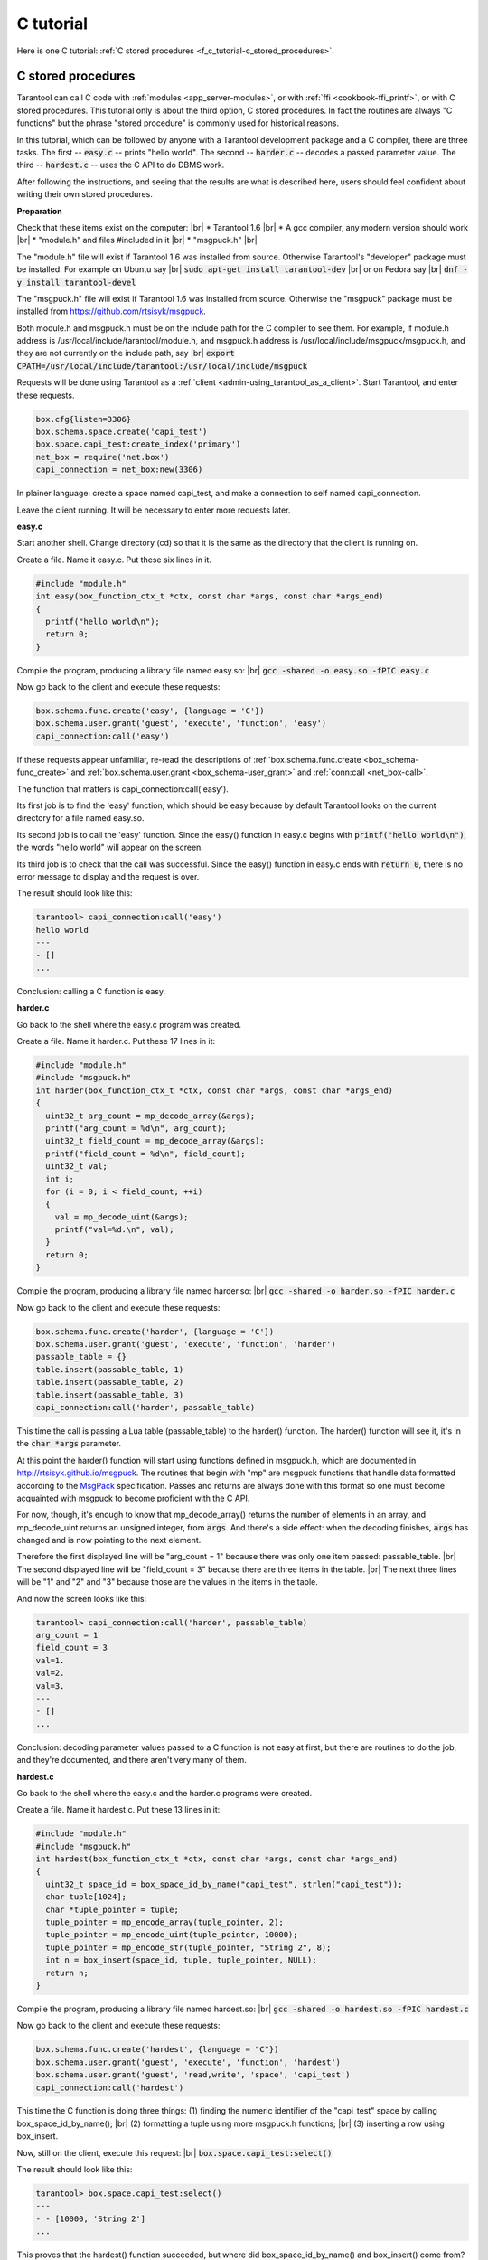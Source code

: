 ================================================================================
C tutorial
================================================================================

Here is one C tutorial:
:ref:`C stored procedures <f_c_tutorial-c_stored_procedures>`.

.. _f_c_tutorial-c_stored_procedures:

--------------------------------------------------------------------------------
C stored procedures
--------------------------------------------------------------------------------

Tarantool can call C code with :ref:`modules <app_server-modules>`,
or with :ref:`ffi <cookbook-ffi_printf>`,
or with C stored procedures.
This tutorial only is about the third option, C stored procedures.
In fact the routines are always "C functions" but the phrase
"stored procedure" is commonly used for historical reasons.

In this tutorial, which can be followed by anyone with a Tarantool
development package and a C compiler, there are three tasks.
The first -- :code:`easy.c` -- prints "hello world".
The second -- :code:`harder.c` -- decodes a passed parameter value.
The third -- :code:`hardest.c` -- uses the C API to do DBMS work.

After following the instructions, and seeing that the results
are what is described here, users should feel confident about
writing their own stored procedures.

**Preparation**

Check that these items exist on the computer: |br|
* Tarantool 1.6 |br|
* A gcc compiler, any modern version should work |br|
* "module.h" and files #included in it |br|
* "msgpuck.h" |br|

The "module.h" file will exist if Tarantool 1.6 was installed from source.
Otherwise Tarantool's "developer" package must be installed.
For example on Ubuntu say |br|
:code:`sudo apt-get install tarantool-dev` |br|
or on Fedora say |br|
:code:`dnf -y install tarantool-devel`

The "msgpuck.h" file will exist if Tarantool 1.6 was installed from source.
Otherwise the "msgpuck" package must be installed from
`https://github.com/rtsisyk/msgpuck <https://github.com/rtsisyk/msgpuck>`_.

Both module.h and msgpuck.h must be on the include path for the C compiler to see them.
For example, if module.h address is /usr/local/include/tarantool/module.h,
and msgpuck.h address is /usr/local/include/msgpuck/msgpuck.h,
and they are not currently on the include path, say |br|
:code:`export CPATH=/usr/local/include/tarantool:/usr/local/include/msgpuck`

Requests will be done using Tarantool as a
:ref:`client <admin-using_tarantool_as_a_client>`.
Start Tarantool, and enter these requests.

.. code-block:: none

    box.cfg{listen=3306}
    box.schema.space.create('capi_test')
    box.space.capi_test:create_index('primary')
    net_box = require('net.box')
    capi_connection = net_box:new(3306)

In plainer language: create a space named capi_test,
and make a connection to self named capi_connection.

Leave the client running. It will be necessary to enter more requests later.

**easy.c**

Start another shell. Change directory (cd) so that it is
the same as the directory that the client is running on.

Create a file. Name it easy.c. Put these six lines in it.

.. code-block:: none

    #include "module.h"
    int easy(box_function_ctx_t *ctx, const char *args, const char *args_end)
    {
      printf("hello world\n");
      return 0;
    }

Compile the program, producing a library file named easy.so: |br|
:code:`gcc -shared -o easy.so -fPIC easy.c`

Now go back to the client and execute these requests:

.. code-block:: none

    box.schema.func.create('easy', {language = 'C'})
    box.schema.user.grant('guest', 'execute', 'function', 'easy')
    capi_connection:call('easy')

If these requests appear unfamiliar,
re-read the descriptions of
:ref:`box.schema.func.create <box_schema-func_create>`
and :ref:`box.schema.user.grant <box_schema-user_grant>`
and :ref:`conn:call <net_box-call>`.

The function that matters is capi_connection:call('easy').

Its first job is to find the 'easy' function, which should
be easy because by default Tarantool looks on the current
directory for a file named easy.so.

Its second job is to call the 'easy' function.
Since the easy() function in easy.c begins with :code:`printf("hello world\n")`,
the words "hello world" will appear on the screen.

Its third job is to check that the call was successful.
Since the easy() function in easy.c ends with :code:`return 0`,
there is no error message to display and the request is over.

The result should look like this:

.. code-block:: none

    tarantool> capi_connection:call('easy')
    hello world
    ---
    - []
    ...

Conclusion: calling a C function is easy.

**harder.c**

Go back to the shell where the easy.c program was created.

Create a file. Name it harder.c. Put these 17 lines in it:

.. code-block:: none

    #include "module.h"
    #include "msgpuck.h"
    int harder(box_function_ctx_t *ctx, const char *args, const char *args_end)
    {
      uint32_t arg_count = mp_decode_array(&args);
      printf("arg_count = %d\n", arg_count);
      uint32_t field_count = mp_decode_array(&args);
      printf("field_count = %d\n", field_count);
      uint32_t val;
      int i;
      for (i = 0; i < field_count; ++i)
      {
        val = mp_decode_uint(&args);
        printf("val=%d.\n", val);
      }
      return 0;
    }

Compile the program, producing a library file named harder.so: |br|
:code:`gcc -shared -o harder.so -fPIC harder.c`

Now go back to the client and execute these requests:

.. code-block:: none

    box.schema.func.create('harder', {language = 'C'})
    box.schema.user.grant('guest', 'execute', 'function', 'harder')
    passable_table = {}
    table.insert(passable_table, 1)
    table.insert(passable_table, 2)
    table.insert(passable_table, 3)
    capi_connection:call('harder', passable_table)

This time the call is passing a Lua table (passable_table)
to the harder() function. The harder() function will see it,
it's in the :code:`char *args` parameter.

At this point the harder() function will start using functions
defined in msgpuck.h, which are documented in
`http://rtsisyk.github.io/msgpuck <http://rtsisyk.github.io/msgpuck>`_.
The routines that begin with "mp" are msgpuck functions that
handle data formatted according to the MsgPack_ specification.
Passes and returns are always done with this format so
one must become acquainted with msgpuck
to become proficient with the C API.

For now, though, it's enough to know that mp_decode_array()
returns the number of elements in an array, and mp_decode_uint
returns an unsigned integer, from :code:`args`. And there's a side
effect: when the decoding finishes, :code:`args` has changed
and is now pointing to the next element.

Therefore the first displayed line will be "arg_count = 1"
because there was only one item passed: passable_table. |br|
The second displayed line will be "field_count = 3"
because there are three items in the table. |br|
The next three lines will be "1" and "2" and "3"
because those are the values in the items in the table.

And now the screen looks like this:

.. code-block:: none

    tarantool> capi_connection:call('harder', passable_table)
    arg_count = 1
    field_count = 3
    val=1.
    val=2.
    val=3.
    ---
    - []
    ...

Conclusion: decoding parameter values passed to a
C function is not easy at first, but there are routines
to do the job, and they're documented, and there aren't
very many of them.

**hardest.c**

Go back to the shell where the easy.c
and the harder.c programs were created.

Create a file. Name it hardest.c. Put these 13 lines in it:

.. code-block:: none

    #include "module.h"
    #include "msgpuck.h"
    int hardest(box_function_ctx_t *ctx, const char *args, const char *args_end)
    {
      uint32_t space_id = box_space_id_by_name("capi_test", strlen("capi_test"));
      char tuple[1024];
      char *tuple_pointer = tuple;
      tuple_pointer = mp_encode_array(tuple_pointer, 2);
      tuple_pointer = mp_encode_uint(tuple_pointer, 10000);
      tuple_pointer = mp_encode_str(tuple_pointer, "String 2", 8);
      int n = box_insert(space_id, tuple, tuple_pointer, NULL);
      return n;
    }

Compile the program, producing a library file named hardest.so: |br|
:code:`gcc -shared -o hardest.so -fPIC hardest.c`

Now go back to the client and execute these requests:

.. code-block:: none

    box.schema.func.create('hardest', {language = "C"})
    box.schema.user.grant('guest', 'execute', 'function', 'hardest')
    box.schema.user.grant('guest', 'read,write', 'space', 'capi_test')
    capi_connection:call('hardest')

This time the C function is doing three things:
(1) finding the numeric identifier of the "capi_test" space
by calling box_space_id_by_name(); |br|
(2) formatting a tuple using more msgpuck.h functions; |br|
(3) inserting a row using box_insert.

Now, still on the client, execute this request: |br|
:code:`box.space.capi_test:select()`

The result should look like this:

.. code-block:: none

    tarantool> box.space.capi_test:select()
    ---
    - - [10000, 'String 2']
    ...

This proves that the hardest() function succeeded, but
where did box_space_id_by_name() and box_insert() come from?
Answer: the C API. The whole C API is documented :ref:`here <index-c_api_reference>`.
The function box_space_id_by_name() is documented :ref:`here <box-box_space_id_by_name>`.
The function box_insert() is documented :ref:`here <box-box_insert>`.

Conclusion: the long description of the C API is
there for a good reason.
All of the functions in it can be called from C functions
which are called from Lua.
So C "stored procedures" have full access to the database.

**Cleaning up**

Get rid of each of the function tuples with :ref:`box.schema.func.drop <box_schema-func_drop>`,
and get rid of the capi_test space with :ref:`box.schema.capi_test:drop() <box_space-drop>`,
and remove the .c and .so files that were created for this
tutorial.

**An example in the test suite**

Download the source code of Tarantool. Look in a subdirectory
:code:`test/box`. Notice that there is a file named
:code:`tuple_bench.test.lua` and another file named
:code:`tuple_bench.c`. Examine the Lua file and observe
that it is calling a function in the C file, using the
same techniques that this tutorial has shown.

Conclusion: parts of the standard test suite
use C stored procedures, and they must work,
because releases don't happen if Tarantool doesn't pass the tests.

.. _MsgPack: http://msgpack.org/

